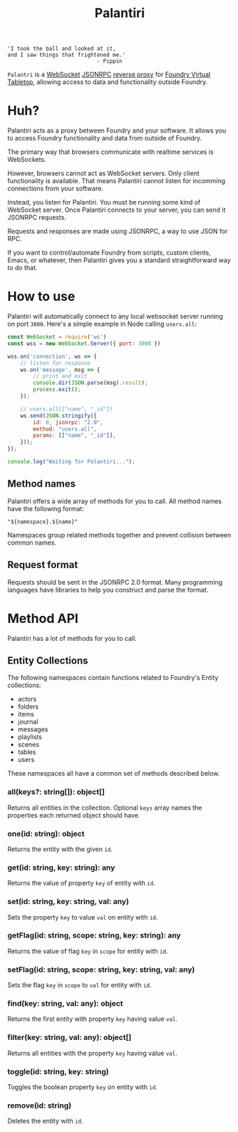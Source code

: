
#+TITLE: Palantiri

#+begin_src text
  'I took the ball and looked at it,
  and I saw things that frightened me.'
                              - Pippin
#+end_src

=Palantri= is a [[https://en.wikipedia.org/wiki/WebSocket][WebSocket]] [[https://en.wikipedia.org/wiki/JSON-RPC][JSONRPC]] [[https://en.wikipedia.org/wiki/Reverse_proxy][reverse proxy]] for [[https://foundryvtt.com/][Foundry Virtual Tabletop]],
allowing access to data and functionality outside Foundry.

[[./image.png]]

* Huh?
Palantiri acts as a proxy between Foundry and your software. It allows you to
access Foundry functionality and data from outside of Foundry.

The primary way that browsers communicate with realtime services is WebSockets.

However, browsers cannot act as WebSocket servers. Only client functionality is
available. That means Palantiri cannot listen for incomming connections from
your software.

Instead, you listen for Palantiri. You must be running some kind of WebSocket
server. Once Palantiri connects to your server, you can send it JSONRPC
requests.

Requests and responses are made using JSONRPC, a way to use JSON for RPC.

If you want to control/automate Foundry from scripts, custom clients, Emacs, or
whatever, then Palantiri gives you a standard straightforward way to do that.

* How to use

Palantiri will automatically connect to any local websocket server running on
port =3000=. Here's a simple example in Node calling =users.all=:

#+begin_src js
  const WebSocket = require('ws')
  const wss = new WebSocket.Server({ port: 3000 })

  wss.on('connection', ws => {
      // listen for response
      ws.on('message', msg => {
          // print and exit
          console.dir(JSON.parse(msg).result);
          process.exit();
      });

      // users.all(["name", "_id"])
      ws.send(JSON.stringify({
          id: 0, jsonrpc: "2.0",
          method: "users.all",
          params: [["name", "_id"]],
      }));
  });

  console.log("Waiting for Palantiri...");
#+end_src

** Method names

Palantiri offers a wide array of methods for you to call. All method names have
the following format:

#+begin_src text
"${namespace}.${name}"
#+end_src

Namespaces group related methods together and prevent collision between common
names.

** Request format

Requests should be sent in the JSONRPC 2.0 format. Many programming languages
have libraries to help you construct and parse the format.

* Method API

Palantiri has a lot of methods for you to call.

** Entity Collections
The following namespaces contain functions related to Foundry's Entity
collections:

- actors
- folders
- items
- journal
- messages
- playlists
- scenes
- tables
- users

These namespaces all have a common set of methods described below.


*** all(keys?: string[]): object[]
Returns all entities in the collection. Optional =keys= array names the
properties each returned object should have.

*** one(id: string): object
Returns the entity with the given =id=.

*** get(id: string, key: string): any
Returns the value of property =key= of entity with =id=.

*** set(id: string, key: string, val: any)
Sets the property =key= to value =val= on entity with =id=.

*** getFlag(id: string, scope: string, key: string): any
Returns the value of flag =key= in =scope= for entity with =id=.

*** setFlag(id: string, scope: string, key: string, val: any)
Sets the flag =key= in =scope= to =val= for entity with =id=.

*** find(key: string, val: any): object
Returns the first entity with property =key= having value =val=.

*** filter(key: string, val: any): object[]
Returns all entities with the property =key= having value =val=.

*** toggle(id: string, key: string)
Toggles the boolean property =key= on entity with =id=.

*** remove(id: string)
Deletes the entity with =id=.
